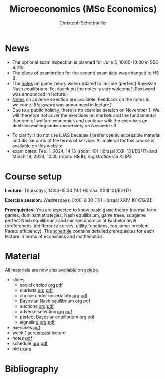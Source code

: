 #+TITLE: Microeconomics (MSc Economics)
#+AUTHOR: Christoph Schottmüller
#+Options: toc:nil H:2
#+cite_export: csl ../static/econometrica.csl
#+bibliography: ../static/references.bib
#+HTML_HEAD: <link rel="icon" href="./icons/teacher.webp">
* News
- The optional exam inspection is planned for June 5, 10:00-10:30 in SSC 4.210.
- The place of examination for the second exam date was changed to HS B.
- The [[https://uni-koeln.sciebo.de/s/x11iTai5SSTkq4v][notes]] on game theory were updated to include (perfect) Bayesian Nash equilibrium. Feedback on the notes is very welcome! (Password was announced in lecture.)
- [[https://uni-koeln.sciebo.de/s/Dhwc7BvEnImkUKb][Notes]] on adverse selection are available. Feedback on the notes is welcome. (Password was announced in lecture.)
- Due to a public holiday, there is no exercise session on November 1. We will therefore not cover the exercises on markets and the fundamental theorem of welfare economics and continue with the exercises on decision making under uncertainty on November 8.
# - The exam inspection will be combined for both exam dates and  take place in April.
#  - Screencasts on exercises are on [[https://uni-koeln.sciebo.de/s/urCdimezGeZTWDu][sciebo]].
    # [[https://web.tresorit.com/l/MwvWL#cGBt8FG0QCGB_gL8B2pvQw][26c]], [[https://web.tresorit.com/l/fdeXk#JRJtgz-IuaK-hzgTr6T8Iw][27]], [[https://web.tresorit.com/l/e8WnF#-qH2_6NY_MhFYopm_fZ6Zg][28]], [[https://web.tresorit.com/l/HcnLl#GFudqekvaTxUJHKsRqG0zQ][29]] were added.
# - The website of the examination office contains the relevant information regarding the exam inspection.  
# - Exam results are published on KLIPS. 
# - Some information on the exam that was given in the last lecture:
 # - You are allowed to use calculators in the exam if these calculators (i) cannot store text, (ii) are not graphical and (iii) cannot solve equations for unknown variables. Put differently, your calculator should be able to do basic arithmetic of real numbers (addition, multiplication, subtraction, division and possibly also exponentiation, taking roots and logarithms as well as evaluating trigonometric functions) and nothing more. However, there is no need to have a calculator. Note that something like 3/41+5^2 is a perfectly valid answer.
#  - The exam consists of 2 or 3 exercises (which each may have 1-3 subquestions). Not finishing all exercises within 60 minutes is an option that should not scare you.  
# - In the last lecture (Feb. 4), I will only answer questions. We will not cover the Spence signaling model and this model will not be part of the exam (the binary signaling model, i.e. the pirate story, however is relevant for the exam). If you are interested in the Spence model, you can watch this [[https://web.tresorit.com/l/pnuTt#Ykzctmj2R-PkxcosnxLLmw][screencast]] I recorded last year.

- To clarify: I do not use ILIAS because I prefer openly accessible material and dislike parts of the terms of service. All material for this course is available on this website.
- exam dates: Feb. 1, 2024, 14:15 (room: 101 Hörsaal XXIII 101/EG/17) and March 19, 2024, 12:00 (room: *HS B*); /registration via KLIPS/

* Course setup
  *Lecture:* Thursdays, 14:00-15:30 (101 Hörsaal XXIII 101/EG/17)
  
  *Exercise session:* Wednesdays, 8:00-9:30 (101 Hörsaal XXIV 101/EG/21)

  *Prerequisites:* You are expected to know basic game theory (normal form games, dominant strategies, Nash equilibrium, game trees, subgame perfect Nash equilibrium) and microeconomics at Bachelor level (preferences, indifference curves, utility functions, consumer problem, Pareto efficiency). The  [[https://web.tresorit.com/l/M1vPF#qsgBnSpLwC1xwq2yNER_jA][schedule]] contains detailed prerequisites for each lecture in terms of economics and mathematics.
* Material
All materials are now also available on [[https://uni-koeln.sciebo.de/s/urCdimezGeZTWDu][sciebo]].
 - slides
   - social choice [[https://github.com/schottmueller/microMSc/blob/main/slides/socialChoice.org][org]] [[https://web.tresorit.com/l/3vn7X#pCuyHYev30YGnIOGNlldKQ][pdf]]
   - markets [[https://github.com/schottmueller/microMSc/blob/main/slides/markets2.org][org]] [[https://uni-koeln.sciebo.de/s/lVuvol95VwyDDJn][pdf]]
   - choice under uncertainty [[https://github.com/schottmueller/microMSc/blob/main/slides/vNM.org][org]] [[https://web.tresorit.com/l/TQn4j#NyY4iml3GnZnYh25-yBzsg][pdf]]
   - Bayesian Nash equilibrium [[https://github.com/schottmueller/microMSc/blob/main/slides/bne.org][org]] [[https://uni-koeln.sciebo.de/s/VeQCuLn6bELYy6c][pdf]]
   - auctions [[https://github.com/schottmueller/microMSc/blob/main/slides/auctions.org][org]] [[https://web.tresorit.com/l/YupqX#k6a3U6SX91gkTb6JcDlzfw][pdf]]
   - adverse selection [[https://github.com/schottmueller/microMSc/blob/main/slides/lemons.org][org]] [[https://uni-koeln.sciebo.de/s/HLoSE2GQoeRglUb][pdf]]
   - perfect Bayesian equilibrium [[https://github.com/schottmueller/microMSc/blob/main/slides/pbe2.org][org]] [[https://uni-koeln.sciebo.de/s/a6Dn2gbweVKcCBG][pdf]]
   - signaling [[https://github.com/schottmueller/microMSc/blob/main/slides/signal.org][org]] [[https://web.tresorit.com/l/G9nZv#9mPApA8ca21xh-rnnTWj_g][pdf]]    
 - exercises [[https://web.tresorit.com/l/Qo4h7#k9w136JGBVYuzX4D_hW5Cg][pdf]]
 - week 1 [[https://uni-koeln.sciebo.de/s/RFvzedbEsMiQ0wN][screencast]] lecture    
 - notes [[https://web.tresorit.com/l/sXAYt#3MXtRbZbcXY1eRYOj5VZbA][pdf]]
 - schedule [[https://github.com/schottmueller/microMSc/blob/main/schedule.org][org]] [[https://web.tresorit.com/l/M1vPF#qsgBnSpLwC1xwq2yNER_jA][pdf]]
 - old [[https://web.tresorit.com/l/r4RHi#M7EwaRvrKsf0iJEqHlh0Mg][exam]]

* Bibliography  
#+print_bibliography:

